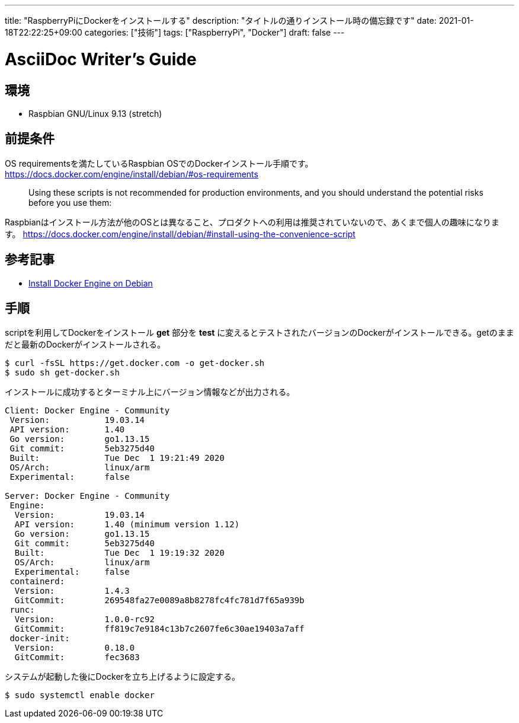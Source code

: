 ---
title: "RaspberryPiにDockerをインストールする"
description: "タイトルの通りインストール時の備忘録です"
date: 2021-01-18T22:22:25+09:00
categories: ["技術"]
tags: ["RaspberryPi", "Docker"]
draft: false
---

= AsciiDoc Writer's Guide
:toc:

== 環境
* Raspbian GNU/Linux 9.13 (stretch)

== 前提条件
OS requirementsを満たしているRaspbian OSでのDockerインストール手順です。
https://docs.docker.com/engine/install/debian/#os-requirements

> Using these scripts is not recommended for production environments, and you should understand the potential risks before you use them:

Raspbianはインストール方法が他のOSとは異なること、プロダクトへの利用は推奨されていないので、あくまで個人の趣味になります。
https://docs.docker.com/engine/install/debian/#install-using-the-convenience-script

== 参考記事
* https://docs.docker.com/engine/install/debian/[Install Docker Engine on Debian]

== 手順

scriptを利用してDockerをインストール
**get** 部分を **test** に変えるとテストされたバージョンのDockerがインストールできる。getのままだと最新のDockerがインストールされる。
----
$ curl -fsSL https://get.docker.com -o get-docker.sh
$ sudo sh get-docker.sh
----

インストールに成功するとターミナル上にバージョン情報などが出力される。
----
Client: Docker Engine - Community
 Version:           19.03.14
 API version:       1.40
 Go version:        go1.13.15
 Git commit:        5eb3275d40
 Built:             Tue Dec  1 19:21:49 2020
 OS/Arch:           linux/arm
 Experimental:      false

Server: Docker Engine - Community
 Engine:
  Version:          19.03.14
  API version:      1.40 (minimum version 1.12)
  Go version:       go1.13.15
  Git commit:       5eb3275d40
  Built:            Tue Dec  1 19:19:32 2020
  OS/Arch:          linux/arm
  Experimental:     false
 containerd:
  Version:          1.4.3
  GitCommit:        269548fa27e0089a8b8278fc4fc781d7f65a939b
 runc:
  Version:          1.0.0-rc92
  GitCommit:        ff819c7e9184c13b7c2607fe6c30ae19403a7aff
 docker-init:
  Version:          0.18.0
  GitCommit:        fec3683
----

システムが起動した後にDockerを立ち上げるように設定する。
----
$ sudo systemctl enable docker
----

